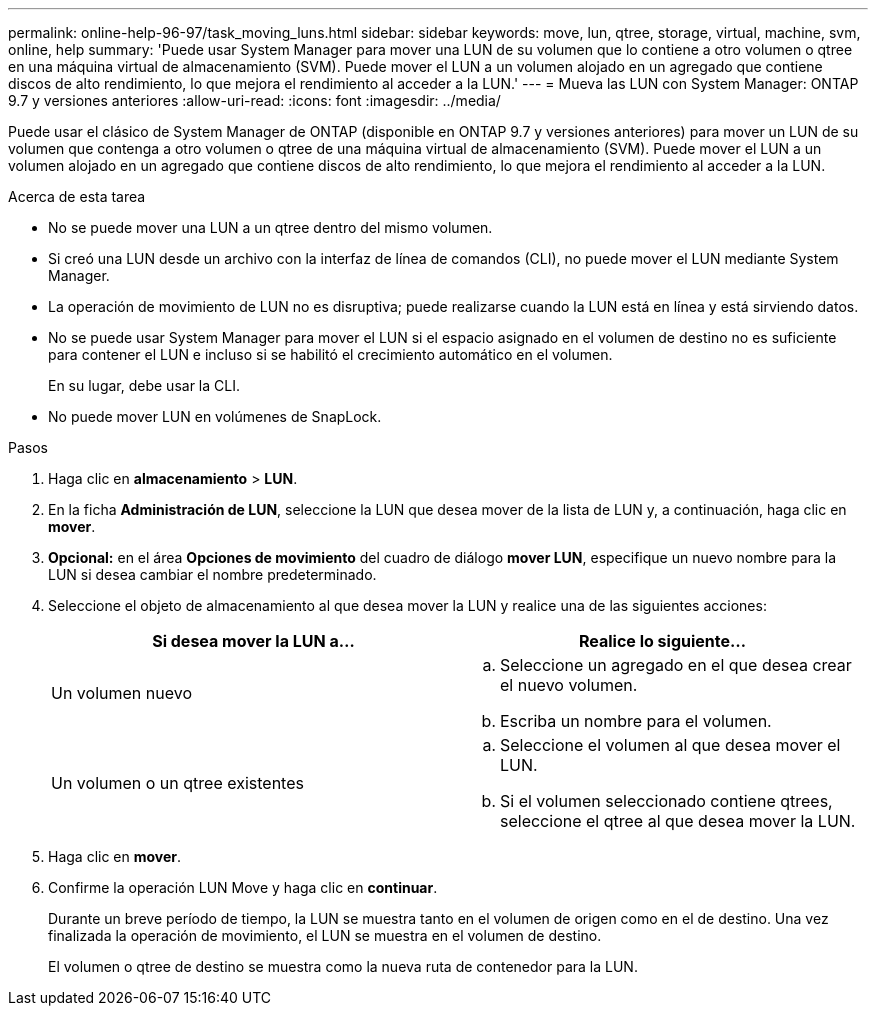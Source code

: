 ---
permalink: online-help-96-97/task_moving_luns.html 
sidebar: sidebar 
keywords: move, lun, qtree, storage, virtual, machine, svm, online, help 
summary: 'Puede usar System Manager para mover una LUN de su volumen que lo contiene a otro volumen o qtree en una máquina virtual de almacenamiento (SVM). Puede mover el LUN a un volumen alojado en un agregado que contiene discos de alto rendimiento, lo que mejora el rendimiento al acceder a la LUN.' 
---
= Mueva las LUN con System Manager: ONTAP 9.7 y versiones anteriores
:allow-uri-read: 
:icons: font
:imagesdir: ../media/


[role="lead"]
Puede usar el clásico de System Manager de ONTAP (disponible en ONTAP 9.7 y versiones anteriores) para mover un LUN de su volumen que contenga a otro volumen o qtree de una máquina virtual de almacenamiento (SVM). Puede mover el LUN a un volumen alojado en un agregado que contiene discos de alto rendimiento, lo que mejora el rendimiento al acceder a la LUN.

.Acerca de esta tarea
* No se puede mover una LUN a un qtree dentro del mismo volumen.
* Si creó una LUN desde un archivo con la interfaz de línea de comandos (CLI), no puede mover el LUN mediante System Manager.
* La operación de movimiento de LUN no es disruptiva; puede realizarse cuando la LUN está en línea y está sirviendo datos.
* No se puede usar System Manager para mover el LUN si el espacio asignado en el volumen de destino no es suficiente para contener el LUN e incluso si se habilitó el crecimiento automático en el volumen.
+
En su lugar, debe usar la CLI.

* No puede mover LUN en volúmenes de SnapLock.


.Pasos
. Haga clic en *almacenamiento* > *LUN*.
. En la ficha *Administración de LUN*, seleccione la LUN que desea mover de la lista de LUN y, a continuación, haga clic en *mover*.
. *Opcional:* en el área *Opciones de movimiento* del cuadro de diálogo *mover LUN*, especifique un nuevo nombre para la LUN si desea cambiar el nombre predeterminado.
. Seleccione el objeto de almacenamiento al que desea mover la LUN y realice una de las siguientes acciones:
+
|===
| Si desea mover la LUN a... | Realice lo siguiente... 


 a| 
Un volumen nuevo
 a| 
.. Seleccione un agregado en el que desea crear el nuevo volumen.
.. Escriba un nombre para el volumen.




 a| 
Un volumen o un qtree existentes
 a| 
.. Seleccione el volumen al que desea mover el LUN.
.. Si el volumen seleccionado contiene qtrees, seleccione el qtree al que desea mover la LUN.


|===
. Haga clic en *mover*.
. Confirme la operación LUN Move y haga clic en *continuar*.
+
Durante un breve período de tiempo, la LUN se muestra tanto en el volumen de origen como en el de destino. Una vez finalizada la operación de movimiento, el LUN se muestra en el volumen de destino.

+
El volumen o qtree de destino se muestra como la nueva ruta de contenedor para la LUN.


